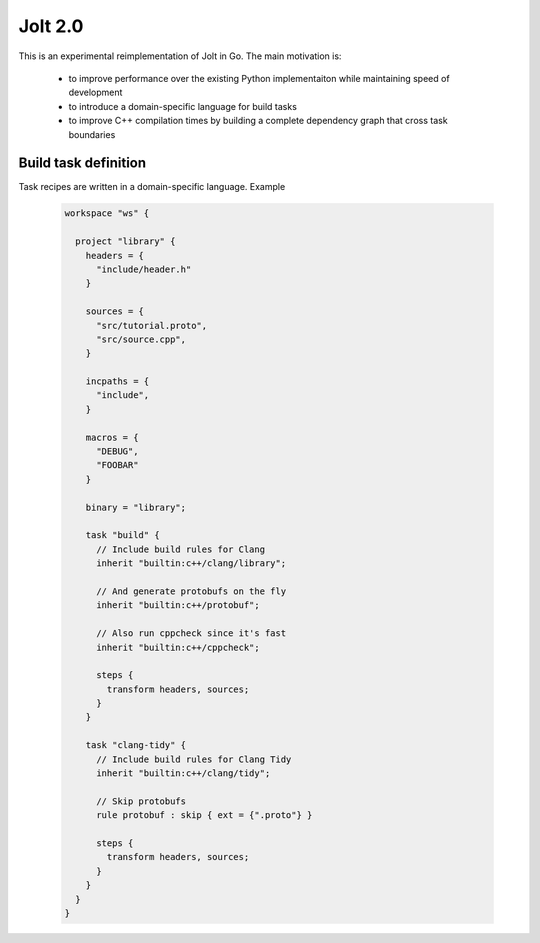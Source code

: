 Jolt 2.0
========

This is an experimental reimplementation of Jolt in Go. The main motivation is:

 - to improve performance over the existing Python implementaiton while maintaining
   speed of development
 - to introduce a domain-specific language for build tasks
 - to improve C++ compilation times by building a complete dependency graph
   that cross task boundaries


Build task definition
---------------------

Task recipes are written in a domain-specific language. Example

  .. code-block:: c++

    workspace "ws" {
    
      project "library" {
        headers = {
          "include/header.h"
        }
    
        sources = {
          "src/tutorial.proto",
          "src/source.cpp",
        }
    
        incpaths = {
          "include",
        }
    
        macros = {
          "DEBUG",
          "FOOBAR"
        }
    
        binary = "library";
    
        task "build" {
          // Include build rules for Clang
          inherit "builtin:c++/clang/library";
    
          // And generate protobufs on the fly
          inherit "builtin:c++/protobuf";
    
          // Also run cppcheck since it's fast
          inherit "builtin:c++/cppcheck";
    
          steps {
            transform headers, sources;
          }
        }
    
        task "clang-tidy" {
          // Include build rules for Clang Tidy
          inherit "builtin:c++/clang/tidy";
    
          // Skip protobufs
          rule protobuf : skip { ext = {".proto"} }
    
          steps {
            transform headers, sources;
          }
        }
      }
    }
